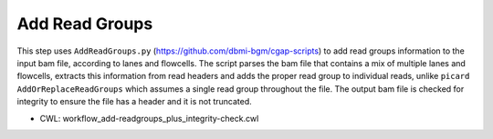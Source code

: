 ===============
Add Read Groups
===============

This step uses ``AddReadGroups.py`` (https://github.com/dbmi-bgm/cgap-scripts) to add read groups information to the input bam file, according to lanes and flowcells. The script parses the bam file that contains a mix of multiple lanes and flowcells, extracts this information from read headers and adds the proper read group to individual reads, unlike ``picard AddOrReplaceReadGroups`` which assumes a single read group throughout the file. The output bam file is checked for integrity to ensure the file has a header and it is not truncated.

* CWL: workflow_add-readgroups_plus_integrity-check.cwl

